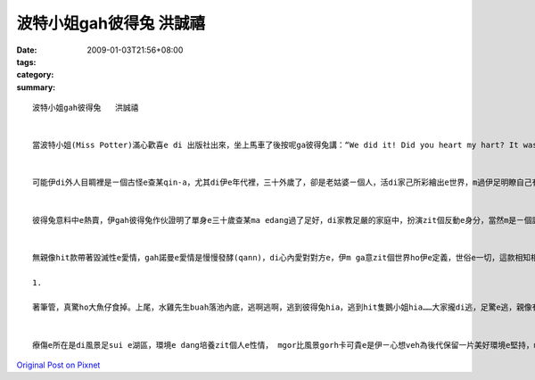 波特小姐gah彼得兔   洪誠禧
####################################

:date: 2009-01-03T21:56+08:00
:tags: 
:category: 
:summary: 


:: 

  波特小姐gah彼得兔   洪誠禧


  當波特小姐(Miss Potter)滿心歡喜e di 出版社出來，坐上馬車了後按呢ga彼得兔講：“We did it! Did you heart my hart? It was a kettle drum. You see? We must present ourselves to the world. And we must look upon it as an adventure.”伊是zit個天真爛漫e查某qin-a，彼得兔是伊e朋友，但伊無希望彼得兔單單是ga gi e朋友，伊veh ho這世界攏熟識彼得兔。


  可能伊di外人目睭裡是ㄧ個古怪e查某qin-a，尤其di伊e年代裡，三十外歲了，卻是老姑婆ㄧ個人，活di家己所彩繪出e世界，m過伊足明瞭自己有什麼、veh什麼，ui伊di印刷廠e表現就e sai知影一寡，伊有伊e理想，所以有原則有堅持，伊愛e是zit本足讚e童冊，而且連小孩攏edang買，足幸運e，伊遇著zit位相當體會著伊e想法e出版商-諾曼(Norman)，伊想法攏e sai gah波特小姐仝款。


  彼得兔意料中e熱賣，伊gah彼得兔作伙證明了單身e三十歲查某ma edang過了足好，di家教足嚴的家庭中，扮演zit個反動e身分，當然m是ㄧ個討好e角色，he是現代社會中，咱早已看了足慣習e勇敢女性代表，伊「做家己」，mgor　m是現代人ㄧ直無閒deh掩飾自己任性e hit款，伊知影自重自律gah自愛。


  無親像hit款帶著毀滅性e愛情，gah諾曼e愛情是慢慢發酵(qann)，di心內愛對對方e，伊m ga意zit個世界ho伊e定義，世俗e一切，這款相知相惜，親像知己、知心e依靠、依賴e愛情，外呢ho人醉心，誰edang抗拒e了，ho人傷心e消息瓦解了伊e世界，伊其實無想像中堅強，一段恐怖e畫面，zit條大魚仔dit veh吞食水雞先生，波特小姐趕緊ga 伊救，水雞先生食力deh gim

  1.

  著筆管，真驚ho大魚仔食掉。上尾，水雞先生buah落池內底，逃啊逃啊，逃到彼得兔hia，逃到hit隻鵝小姐hia……大家攏di逃，足驚e逃，親像有狼hiah恐怖e怪物veh食yin。上後，烏鴉飛落來，殘忍e將彼得兔e藍外衫啄碎。he是zit款死亡e節奏。波特小姐e靈感全逃無去了、全是死了。伊不斷e畫，一張gorh一張紙無停止deh試，mgor伊e知己死了，伊生命中e zit部分ma 無去了，這一段所表現出e意象真正是貼切，gorh恐怖e ho人印象深刻。因為靈感e無去，對創作者來講就是死亡。


  療傷e所在是di風景足sui e湖區，環境e dang培養zit個人e性情， mgor比風景gorh卡可貴e是伊ㄧ心想veh為後代保留一片美好環境e堅持，m睬世人ho伊e眼光，伊做伊相信gorh值得e代誌，咱m是ma該有zit款”雖千萬人阻擋，我ma veh 向前行” e精神，找回來原初e夢想，踏實起造夢ni?



`Original Post on Pixnet <http://daiqi007.pixnet.net/blog/post/24920232>`_